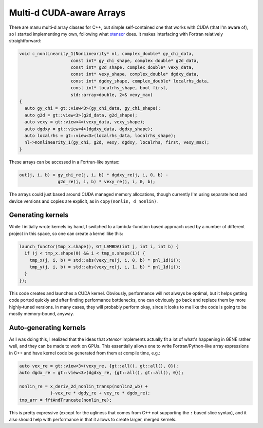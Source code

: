 
Multi-d CUDA-aware Arrays
==========================

There are manu multi-d array classes for C++, but simple self-contained one that works with CUDA (that I'm aware of), so I started implementing my own, following what `xtensor <https://xtensor.readthedocs.io>`_ does. It makes interfacing with Fortran relatively straightforward:

.. code-block:: c++

   void c_nonlinearity_1(NonLinearity* nl, complex_double* gy_chi_data,
                       const int* gy_chi_shape, complex_double* g2d_data,
                       const int* g2d_shape, complex_double* vexy_data,
                       const int* vexy_shape, complex_double* dgdxy_data,
                       const int* dgdxy_shape, complex_double* localrhs_data,
                       const int* localrhs_shape, bool first,
                       std::array<double, 2>& vexy_max)
   {
     auto gy_chi = gt::view<3>(gy_chi_data, gy_chi_shape);
     auto g2d = gt::view<3>(g2d_data, g2d_shape);
     auto vexy = gt::view<4>(vexy_data, vexy_shape);
     auto dgdxy = gt::view<4>(dgdxy_data, dgdxy_shape);
     auto localrhs = gt::view<3>(localrhs_data, localrhs_shape);
     nl->nonlinearity_1(gy_chi, g2d, vexy, dgdxy, localrhs, first, vexy_max);
   }

These arrays can be accessed in a Fortran-like syntax:

.. code-block:: c++

   out(j, i, b) = gy_chi_re(j, i, b) * dgdxy_re(j, i, 0, b) -
                  g2d_re(j, i, b) * vexy_re(j, i, 0, b);

The arrays could just based around CUDA managed memory allocations, though currently I'm using separate host and device versions and copies are explicit, as in ``copy(nonlin, d_nonlin)``.

Generating kernels
------------------

While I initially wrote kernels by hand, I switched to a lambda-function based approach used by a number of different project in this space, so one can create a kernel like this:

.. code-block:: c++

    launch_functor(tmp_x.shape(), GT_LAMBDA(int j, int i, int b) {
      if (j < tmp_x.shape(0) && i < tmp_x.shape(1)) {
        tmp_x(j, i, b) = std::abs(vexy_re(j, i, 0, b) * pnl_1d(i));
        tmp_y(j, i, b) = std::abs(vexy_re(j, i, 1, b) * pnl_1d(i));
      }
    });


This code creates and launches a CUDA kernel. Obviously, performance will not always be optimal, but it helps getting code ported quickly and after finding performance bottlenecks, one can obviously go back and replace them by more highly-tuned versions. In many cases, they will probably perform okay, since it looks to me like the code is going to be mostly memory-bound, anyway.

Auto-generating kernels
-----------------------

As I was doing this, I realized that the ideas that `xtensor` implements actually fit a lot of what's happening in GENE rather well, and they can be made to work on GPUs. This essentially allows one to write Fortran/Python-like array expressions in C++ and have kernel code be generated from them at compile time, e.g.:

.. code-block:: c++

    auto vex_re = gt::view<3>(vexy_re, {gt::all(), gt::all(), 0});
    auto dgdx_re = gt::view<3>(dgdxy_re, {gt::all(), gt::all(), 0});
    
    nonlin_re = x_deriv_2d_nonlin_transp(nonlin2_wb) +
                (-vex_re * dgdy_re + vey_re * dgdx_re);
    tmp_arr = fftAndTruncate(nonlin_re);

This is pretty expressive (except for the ugliness that comes from C++ not supporting the ``:`` based slice syntax), and it also should help with performance in that it allows to create larger, merged kernels.

